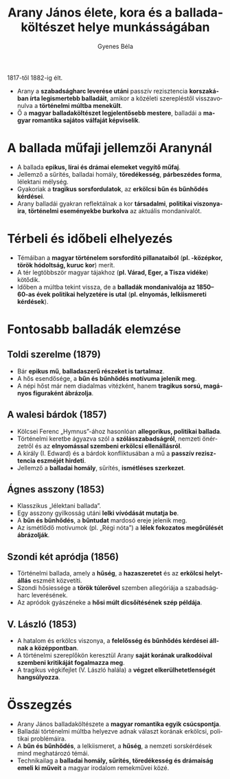 #+TITLE: Arany János élete, kora és a balladaköltészet helye munkásságában
#+AUTHOR: Gyenes Béla
#+LANGUAGE: hu
#+CATEGORY: hu_irodalom

1817-től 1882-ig élt.
- Arany a *szabadságharc leverése utáni* passzív rezisztencia *korszakában írta legismertebb balladáit*, amikor a közéleti szerepléstől visszavonulva a *történelmi múltba menekült*.
- Ő a *magyar balladaköltészet legjelentősebb mestere*, balladái a *magyar romantika sajátos válfaját képviselik*.

* A ballada műfaji jellemzői Aranynál
- A ballada *epikus, lírai és drámai elemeket vegyítő műfaj*.
- Jellemző a sűrítés, balladai homály, *töredékesség*, *párbeszédes forma*, lélektani mélység.
- Gyakoriak a *tragikus sorsfordulatok*, az *erkölcsi bűn és bűnhődés kérdései*.
- Arany balladái gyakran reflektálnak a kor *társadalmi*, *politikai viszonyaira*, *történelmi eseményekbe burkolva* az aktuális mondanivalót.

* Térbeli és időbeli elhelyezés
- Témáiban a *magyar történelem sorsfordító pillanataiból* (*pl. -középkor, török hódoltság, kuruc kor*) merít.
- A tér legtöbbször magyar tájakhoz (*pl. Várad, Eger, a Tisza vidéke*) kötődik.
- Időben a múltba tekint vissza, de a *balladák mondanivalója az 1850--60-as évek politikai helyzetére is utal* (*pl. elnyomás, lelkiismereti kérdések*).

* Fontosabb balladák elemzése

** Toldi szerelme (1879)
- Bár *epikus mű*, *balladaszerű részeket is tartalmaz*.
- A hős esendősége, a *bűn és bűnhődés motívuma jelenik meg*.
- A népi hőst már nem diadalmas vitézként, hanem *tragikus sorsú, magányos figuraként ábrázolja*.

** A walesi bárdok (1857)
- Kölcsei Ferenc „Hymnus”-ához hasonlóan *allegorikus, politikai ballada*.
- Történelmi keretbe ágyazva szól a *szólásszabadságról*, nemzeti önérzetről és az *elnyomással szembeni erkölcsi ellenállásról*.
- A király (I. Edward) és a bárdok konfliktusában a mű a *passzív rezisztencia eszméjét hirdeti*.
- Jellemző a *balladai homály*, sűrítés, *ismétléses szerkezet*.

** Ágnes asszony (1853)
- Klasszikus „lélektani ballada”.
- Egy asszony gyilkosság utáni *lelki vívódását mutatja be*.
- A *bűn és bűnhődés*, a *bűntudat* mardosó ereje jelenik meg.
- Az ismétlődő motívumok (pl. „Régi nóta”) a *lélek fokozatos megőrülését ábrázolják*.

** Szondi két apródja (1856)
- Történelmi ballada, amely a *hűség*, a *hazaszeretet* és az *erkölcsi helytállás* eszméit közvetíti.
- Szondi hősiessége a *török túlerővel* szemben allegóriája a szabadságharc leverésének.
- Az apródok gyászéneke a *hősi múlt dicsőítésének szép példája*.

** V. László (1853)
- A hatalom és erkölcs viszonya, a *felelősség és bűnhődés kérdései állnak a középpontban*.
- A történelmi szereplőkön keresztül Arany *saját korának uralkodóival szembeni kritikáját fogalmazza meg*.
- A tragikus végkifejlet (V. László halála) a *végzet elkerülhetetlenségét hangsúlyozza*.

* Összegzés
- Arany János balladaköltészete a *magyar romantika egyik csúcspontja*.
- Balladái történelmi múltba helyezve adnak választ korának erkölcsi, politikai problémáira.
- A *bűn és bűnhődés*, a lelkiismeret, a *hűség*, a nemzeti sorskérdések mind meghatározó témái.
- Technikailag a *balladai homály, sűrítés, töredékesség és drámaiság emeli ki műveit* a magyar irodalom remekművei közé.

